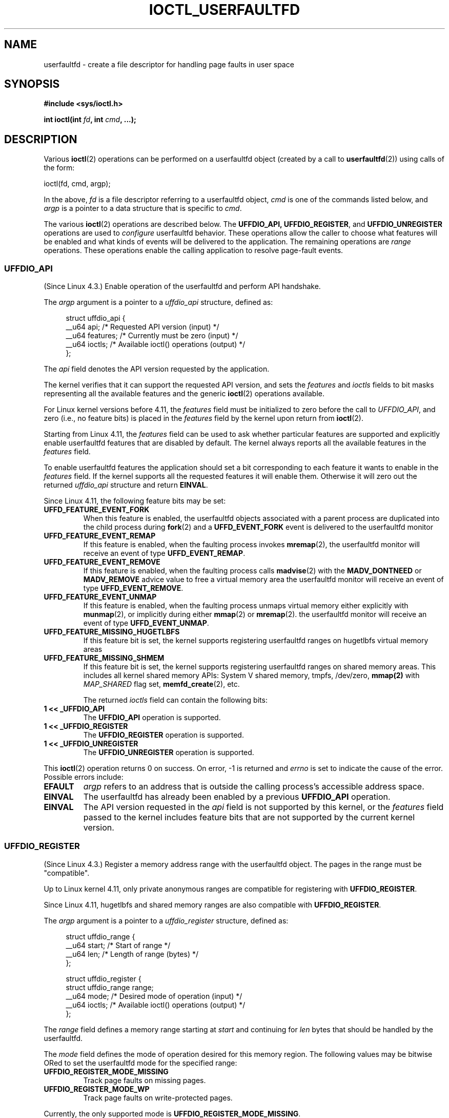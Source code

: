 .\" Copyright (c) 2016, IBM Corporation.
.\" Written by Mike Rapoport <rppt@linux.vnet.ibm.com>
.\" and Copyright (C) 2016 Michael Kerrisk <mtk.manpages@gmail.com>
.\"
.\" %%%LICENSE_START(VERBATIM)
.\" Permission is granted to make and distribute verbatim copies of this
.\" manual provided the copyright notice and this permission notice are
.\" preserved on all copies.
.\"
.\" Permission is granted to copy and distribute modified versions of this
.\" manual under the conditions for verbatim copying, provided that the
.\" entire resulting derived work is distributed under the terms of a
.\" permission notice identical to this one.
.\"
.\" Since the Linux kernel and libraries are constantly changing, this
.\" manual page may be incorrect or out-of-date.  The author(s) assume no
.\" responsibility for errors or omissions, or for damages resulting from
.\" the use of the information contained herein.  The author(s) may not
.\" have taken the same level of care in the production of this manual,
.\" which is licensed free of charge, as they might when working
.\" professionally.
.\"
.\" Formatted or processed versions of this manual, if unaccompanied by
.\" the source, must acknowledge the copyright and authors of this work.
.\" %%%LICENSE_END
.\"
.\"
.TH IOCTL_USERFAULTFD 2 2016-12-12 "Linux" "Linux Programmer's Manual"
.SH NAME
userfaultfd \- create a file descriptor for handling page faults in user
space
.SH SYNOPSIS
.nf
.B #include <sys/ioctl.h>

.BI "int ioctl(int " fd ", int " cmd ", ...);"
.fi
.SH DESCRIPTION
Various
.BR ioctl (2)
operations can be performed on a userfaultfd object (created by a call to
.BR userfaultfd (2))
using calls of the form:

    ioctl(fd, cmd, argp);

In the above,
.I fd
is a file descriptor referring to a userfaultfd object,
.I cmd
is one of the commands listed below, and
.I argp
is a pointer to a data structure that is specific to
.IR cmd .

The various
.BR ioctl (2)
operations are described below.
The
.BR UFFDIO_API,
.BR UFFDIO_REGISTER ,
and
.BR UFFDIO_UNREGISTER
operations are used to
.I configure
userfaultfd behavior.
These operations allow the caller to choose what features will be enabled and
what kinds of events will be delivered to the application.
The remaining operations are
.IR range
operations.
These operations enable the calling application to resolve page-fault
events.
.\"
.SS UFFDIO_API
(Since Linux 4.3.)
Enable operation of the userfaultfd and perform API handshake.

The
.I argp
argument is a pointer to a
.IR uffdio_api
structure, defined as:
.in +4n
.nf

struct uffdio_api {
    __u64 api;        /* Requested API version (input) */
    __u64 features;   /* Currently must be zero (input) */
    __u64 ioctls;     /* Available ioctl() operations (output) */
};

.fi
.in
The
.I api
field denotes the API version requested by the application.

The kernel verifies that it can support the requested API version,
and sets the
.I features
and
.I ioctls
fields to bit masks representing all the available features and the generic
.BR ioctl (2)
operations available.

For Linux kernel versions before 4.11, the
.I features
field must be initialized to zero before the call to
.IR UFFDIO_API ,
and zero (i.e., no feature bits) is placed in the
.I features
field by the kernel upon return from
.BR ioctl (2).

Starting from Linux 4.11, the
.I features
field can be used to ask whether particular features are supported
and explicitly enable userfaultfd features that are disabled by default.
The kernel always reports all the available features in the
.I features
field.

To enable userfaultfd features the application should set
a bit corresponding to each feature it wants to enable in the
.I features
field.
If the kernel supports all the requested features it will enable them.
Otherwise it will zero out the returned
.I uffdio_api
structure and return
.BR EINVAL .
.\" FIXME add more details about feature negotiation and enablement

Since Linux 4.11, the following feature bits may be set:
.TP
.B UFFD_FEATURE_EVENT_FORK
When this feature is enabled,
the userfaultfd objects associated with a parent process are duplicated
into the child process during
.BR fork (2)
and a
.B UFFD_EVENT_FORK
event is delivered to the userfaultfd monitor
.TP
.B UFFD_FEATURE_EVENT_REMAP
If this feature is enabled,
when the faulting process invokes
.BR mremap (2),
the userfaultfd monitor will receive an event of type
.BR UFFD_EVENT_REMAP .
.TP
.B UFFD_FEATURE_EVENT_REMOVE
If this feature is enabled,
when the faulting process calls
.BR madvise (2)
with the
.B MADV_DONTNEED
or
.B MADV_REMOVE
advice value to free a virtual memory area
the userfaultfd monitor will receive an event of type
.BR UFFD_EVENT_REMOVE .
.TP
.B UFFD_FEATURE_EVENT_UNMAP
If this feature is enabled,
when the faulting process unmaps virtual memory either explicitly with
.BR munmap (2),
or implicitly during either
.BR mmap (2)
or
.BR mremap (2).
the userfaultfd monitor will receive an event of type
.BR UFFD_EVENT_UNMAP .
.TP
.B UFFD_FEATURE_MISSING_HUGETLBFS
If this feature bit is set,
the kernel supports registering userfaultfd ranges on hugetlbfs
virtual memory areas
.TP
.B UFFD_FEATURE_MISSING_SHMEM
If this feature bit is set,
the kernel supports registering userfaultfd ranges on shared memory areas.
This includes all kernel shared memory APIs:
System V shared memory,
tmpfs,
/dev/zero,
.BR mmap(2)
with
.I MAP_SHARED
flag set,
.BR memfd_create (2),
etc.

The returned
.I ioctls
field can contain the following bits:
.\" FIXME This user-space API seems not fully polished. Why are there
.\" not constants defined for each of the bit-mask values listed below?
.TP
.B 1 << _UFFDIO_API
The
.B UFFDIO_API
operation is supported.
.TP
.B 1 << _UFFDIO_REGISTER
The
.B UFFDIO_REGISTER
operation is supported.
.TP
.B 1 << _UFFDIO_UNREGISTER
The
.B UFFDIO_UNREGISTER
operation is supported.
.PP
This
.BR ioctl (2)
operation returns 0 on success.
On error, \-1 is returned and
.I errno
is set to indicate the cause of the error.
Possible errors include:
.TP
.B EFAULT
.I argp
refers to an address that is outside the calling process's
accessible address space.
.TP
.B EINVAL
The userfaultfd has already been enabled by a previous
.BR UFFDIO_API
operation.
.TP
.B EINVAL
The API version requested in the
.I api
field is not supported by this kernel, or the
.I features
field passed to the kernel includes feature bits that are not supported
by the current kernel version.
.\" FIXME In the above error case, the returned 'uffdio_api' structure is
.\" zeroed out. Why is this done? This should be explained in the manual page.
.\"
.\" Mike Rapoport:
.\"     In my understanding the uffdio_api
.\"     structure is zeroed to allow the caller
.\"     to distinguish the reasons for -EINVAL.
.\"
.SS UFFDIO_REGISTER
(Since Linux 4.3.)
Register a memory address range with the userfaultfd object.
The pages in the range must be "compatible".

Up to Linux kernel 4.11,
only private anonymous ranges are compatible for registering with
.BR UFFDIO_REGISTER .

Since Linux 4.11,
hugetlbfs and shared memory ranges are also compatible with
.BR UFFDIO_REGISTER .

The
.I argp
argument is a pointer to a
.I uffdio_register
structure, defined as:
.in +4n
.nf

struct uffdio_range {
    __u64 start;    /* Start of range */
    __u64 len;      /* Length of range (bytes) */
};

struct uffdio_register {
    struct uffdio_range range;
    __u64 mode;     /* Desired mode of operation (input) */
    __u64 ioctls;   /* Available ioctl() operations (output) */
};

.fi
.in

The
.I range
field defines a memory range starting at
.I start
and continuing for
.I len
bytes that should be handled by the userfaultfd.

The
.I mode
field defines the mode of operation desired for this memory region.
The following values may be bitwise ORed to set the userfaultfd mode for
the specified range:
.TP
.B UFFDIO_REGISTER_MODE_MISSING
Track page faults on missing pages.
.TP
.B UFFDIO_REGISTER_MODE_WP
Track page faults on write-protected pages.
.PP
Currently, the only supported mode is
.BR UFFDIO_REGISTER_MODE_MISSING .
.PP
If the operation is successful, the kernel modifies the
.I ioctls
bit-mask field to indicate which
.BR ioctl (2)
operations are available for the specified range.
This returned bit mask is as for
.BR UFFDIO_API .

This
.BR ioctl (2)
operation returns 0 on success.
On error, \-1 is returned and
.I errno
is set to indicate the cause of the error.
Possible errors include:
.\" FIXME Is the following error list correct?
.\"
.TP
.B EBUSY
A mapping in the specified range is registered with another
userfaultfd object.
.TP
.B EFAULT
.I argp
refers to an address that is outside the calling process's
accessible address space.
.TP
.B EINVAL
An invalid or unsupported bit was specified in the
.I mode
field; or the
.I mode
field was zero.
.TP
.B EINVAL
There is no mapping in the specified address range.
.TP
.B EINVAL
.I range.start
or
.I range.len
is not a multiple of the system page size; or,
.I range.len
is zero; or these fields are otherwise invalid.
.TP
.B EINVAL
There as an incompatible mapping in the specified address range.
.\" Mike Rapoport:
.\" ENOMEM if the process is exiting and the
.\" mm_struct has gone by the time userfault grabs it. 
.SS UFFDIO_UNREGISTER
(Since Linux 4.3.)
Unregister a memory address range from userfaultfd.
The pages in the range must be "compatible" (see the description of
.BR  UFFDIO_REGISTER .)

The address range to unregister is specified in the
.IR uffdio_range
structure pointed to by
.IR argp .

This
.BR ioctl (2)
operation returns 0 on success.
On error, \-1 is returned and
.I errno
is set to indicate the cause of the error.
Possible errors include:
.TP
.B EINVAL
Either the
.I start
or the
.I len
field of the
.I ufdio_range
structure was not a multiple of the system page size; or the
.I len
field was zero; or these fields were otherwise invalid.
.TP
.B EINVAL
There as an incompatible mapping in the specified address range.
.TP
.B EINVAL
There was no mapping in the specified address range.
.\"
.SS UFFDIO_COPY
(Since Linux 4.3.)
Atomically copy a continuous memory chunk into the userfault registered
range and optionally wake up the blocked thread.
The source and destination addresses and the number of bytes to copy are
specified by the
.IR src ", " dst ", and " len
fields of the
.I uffdio_copy
structure pointed to by
.IR argp :

.in +4n
.nf
struct uffdio_copy {
    __u64 dst;    /* Source of copy */
    __u64 src;    /* Destination of copy */
    __u64 len;    /* Number of bytes to copy */
    __u64 mode;   /* Flags controlling behavior of copy */
    __s64 copy;   /* Number of bytes copied, or negated error */
};
.fi
.in
.PP
The following value may be bitwise ORed in
.IR mode
to change the behavior of the
.B UFFDIO_COPY
operation:
.TP
.B UFFDIO_COPY_MODE_DONTWAKE
Do not wake up the thread that waits for page-fault resolution
.PP
The
.I copy
field is used by the kernel to return the number of bytes
that was actually copied, or an error (a negated
.IR errno -style
value).
.\" FIXME Above: Why is the 'copy' field used to return error values?
.\" This should be explained in the manual page.
If the value returned in
.I copy
doesn't match the value that was specified in
.IR len ,
the operation fails with the error
.BR EAGAIN .
The
.I copy
field is output-only;
it is not read by the
.B UFFDIO_COPY
operation.

This
.BR ioctl (2)
operation returns 0 on success.
In this case, the entire area was copied.
On error, \-1 is returned and
.I errno
is set to indicate the cause of the error.
Possible errors include:
.TP
.B EAGAIN
The number of bytes copied (i.e., the value returned in the
.I copy
field)
does not equal the value that was specified in the
.I len
field.
.TP
.B EINVAL
Either
.I dst
or
.I len
was not a multiple of the system page size, or the range specified by
.IR src
and
.IR len
or
.IR dst
and
.IR len
was invalid.
.TP
.B EINVAL
An invalid bit was specified in the
.IR mode
field.
.\"
.SS UFFDIO_ZEROPAGE
(Since Linux 4.3.)
Zero out a memory range registered with userfaultfd.

The requested range is specified by the
.I range
field of the
.I uffdio_zeropage
structure pointed to by
.IR argp :

.in +4n
.nf
struct uffdio_zeropage {
    struct uffdio_range range;
    __u64 mode;     /* Flags controlling behavior of copy */
    __s64 zeropage; /* Number of bytes zeroed, or negated error */
};
.fi
.in
.PP
The following value may be bitwise ORed in
.IR mode
to change the behavior of the
.B UFFDIO_ZERO
operation:
.TP
.B UFFDIO_ZEROPAGE_MODE_DONTWAKE
Do not wake up the thread that waits for page-fault resolution.
.PP
The
.I zeropage
field is used by the kernel to return the number of bytes
that was actually zeroed,
or an error in the same manner as
.BR UFFDIO_COPY .
.\" FIXME Why is the 'zeropage' field used to return error values?
.\" This should be explained in the manual page.
If the value returned in the
.I zeropage
field doesn't match the value that was specified in
.IR range.len ,
the operation fails with the error
.BR EAGAIN .
The
.I zeropage
field is output-only;
it is not read by the
.B UFFDIO_ZERO
operation.

This
.BR ioctl (2)
operation returns 0 on success.
In this case, the entire area was zeroed.
On error, \-1 is returned and
.I errno
is set to indicate the cause of the error.
Possible errors include:
.TP
.B EAGAIN
The number of bytes zeroed (i.e., the value returned in the
.I zeropage
field)
does not equal the value that was specified in the
.I range.len
field.
.TP
.B EINVAL
Either
.I range.start
or
.I range.len
was not a multiple of the system page size; or
.I range.len
was zero; or the range specified was invalid.
.TP
.B EINVAL
An invalid bit was specified in the
.IR mode
field.
.\"
.SS UFFDIO_WAKE
(Since Linux 4.3.)
Wake up the thread waiting for page-fault resolution on
a specified memory address range.

The
.B UFFDIO_WAKE
operation is used in conjunction with
.BR UFFDIO_COPY
and
.BR UFFDIO_ZEROPAGE
operations that have the
.BR UFFDIO_COPY_MODE_DONTWAKE
or
.BR UFFDIO_ZEROPAGE_MODE_DONTWAKE
bit set in the
.I mode
field.
The userfault monitor can perform several
.BR UFFDIO_COPY
and
.BR UFFDIO_ZEROPAGE
operations in a batch and then explicitly wake up the faulting thread using
.BR UFFDIO_WAKE .

The
.I argp
argument is a pointer to a
.I uffdio_range
structure (shown above) that specifies the address range.

This
.BR ioctl (2)
operation returns 0 on success.
On error, \-1 is returned and
.I errno
is set to indicate the cause of the error.
Possible errors include:
.TP
.B EINVAL
The
.I start
or the
.I len
field of the
.I ufdio_range
structure was not a multiple of the system page size; or
.I len
was zero; or the specified range was otherwise invalid.
.SH RETURN VALUE
See descriptions of the individual operations, above.
.SH ERRORS
See descriptions of the individual operations, above.
In addition, the following general errors can occur for all of the
operations described above:
.TP
.B EFAULT
.I argp
does not point to a valid memory address.
.TP
.B EINVAL
(For all operations except
.BR UFFDIO_API .)
The userfaultfd object has not yet been enabled (via the
.BR UFFDIO_API
operation).
.SH CONFORMING TO
These
.BR ioctl (2)
operations are Linux-specific.
.SH EXAMPLE
See
.BR userfaultfd (2).
.SH SEE ALSO
.BR ioctl (2),
.BR mmap (2),
.BR userfaultfd (2)

.IR Documentation/vm/userfaultfd.txt
in the Linux kernel source tree

